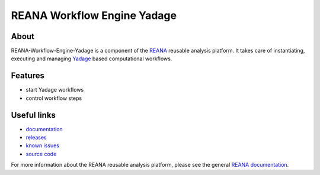 ==============================
 REANA Workflow Engine Yadage
==============================

.. image:: https://img.shields.io/travis/reanahub/reana-workflow-engine-yadage.svg
      :target: https://travis-ci.org/reanahub/reana-workflow-engine-yadage

.. image:: https://img.shields.io/coveralls/reanahub/reana-workflow-engine-yadage.svg
      :target: https://coveralls.io/r/reanahub/reana-workflow-engine-yadage

.. image:: https://readthedocs.org/projects/docs/badge/?version=latest
      :target: https://reana-workflow-engine-yadage.readthedocs.io/en/latest/?badge=latest

.. image:: https://badge.waffle.io/reanahub/reana.svg?label=Status%3A%20ready%20for%20work&title=Issues%20ready%20for%20work
      :target: https://waffle.io/reanahub/reana

.. image:: https://badges.gitter.im/Join%20Chat.svg
      :target: https://gitter.im/reanahub/reana?utm_source=badge&utm_medium=badge&utm_campaign=pr-badge

.. image:: https://img.shields.io/github/license/reanahub/reana-workflow-engine-yadage.svg
      :target: https://github.com/reanahub/reana-workflow-engine-yadage/blob/master/COPYING

About
-----

REANA-Workflow-Engine-Yadage is a component of the `REANA
<http://reanahub.io/>`_ reusable analysis platform. It takes care of
instantiating, executing and managing `Yadage
<https://github.com/diana-hep/yadage>`_ based computational workflows.

Features
--------

- start Yadage workflows
- control workflow steps

Useful links
------------

- `documentation <https://reana-workflow-engine-yadage.readthedocs.io/>`_
- `releases <https://github.com/reanahub/reana-workflow-engine-yadage/releases>`_
- `known issues <https://github.com/reanahub/reana-workflow-engine-yadage/issues>`_
- `source code <https://github.com/reanahub/reana-workflow-engine-yadage>`_

For more information about the REANA reusable analysis platform, please see the
general `REANA documentation <http://reana.readthedocs.io/>`_.
